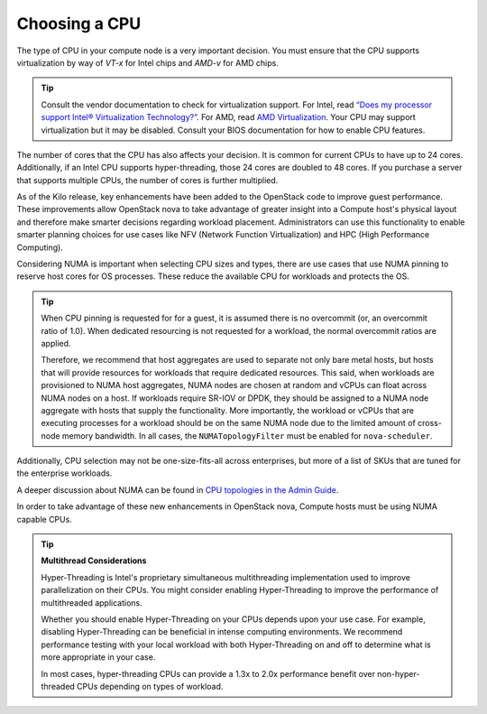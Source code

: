 ==============
Choosing a CPU
==============

The type of CPU in your compute node is a very important decision. You must
ensure that the CPU supports virtualization by way of *VT-x* for Intel chips
and *AMD-v* for AMD chips.

.. tip::

   Consult the vendor documentation to check for virtualization support. For
   Intel, read `“Does my processor support Intel® Virtualization Technology?”
   <http://www.intel.com/support/processors/sb/cs-030729.htm>`_. For AMD, read
   `AMD Virtualization
   <http://www.amd.com/en-us/innovations/software-technologies/server-solution/virtualization>`_.
   Your CPU may support virtualization but it may be disabled. Consult your
   BIOS documentation for how to enable CPU features.

The number of cores that the CPU has also affects your decision. It is
common for current CPUs to have up to 24 cores. Additionally, if an Intel CPU
supports hyper-threading, those 24 cores are doubled to 48 cores. If you
purchase a server that supports multiple CPUs, the number of cores is further
multiplied.

As of the Kilo release, key enhancements have been added to the
OpenStack code to improve guest performance. These improvements allow OpenStack
nova to take advantage of greater insight into a Compute host's physical layout
and therefore make smarter decisions regarding workload placement.
Administrators can use this functionality to enable smarter planning choices
for use cases like NFV (Network Function Virtualization) and HPC (High
Performance Computing).

Considering NUMA is important when selecting CPU sizes and types, there are use
cases that use NUMA pinning to reserve host cores for OS processes. These
reduce the available CPU for workloads and protects the OS.

.. tip::

  When CPU pinning is requested for for a guest, it is assumed
  there is no overcommit (or, an overcommit ratio of 1.0). When dedicated
  resourcing is not requested for a workload, the normal overcommit ratios
  are applied.

  Therefore, we recommend that host aggregates are used to separate not
  only bare metal hosts, but hosts that will provide resources for workloads
  that require dedicated resources. This said, when workloads are provisioned
  to NUMA host aggregates, NUMA nodes are chosen at random and vCPUs can float
  across NUMA nodes on a host. If workloads require SR-IOV or DPDK, they should
  be assigned to a NUMA node aggregate with hosts that supply the
  functionality. More importantly, the workload or vCPUs that are executing
  processes for a workload should be on the same NUMA node due to the limited
  amount of cross-node memory bandwidth. In all cases, the ``NUMATopologyFilter``
  must be enabled for ``nova-scheduler``.

Additionally, CPU selection may not be one-size-fits-all across enterprises,
but more of a list of SKUs that are tuned for the enterprise workloads.

A deeper discussion about NUMA can be found in `CPU topologies in the Admin
Guide <http://docs.openstack.org/admin-guide/compute-cpu-topologies.html>`_.

In order to take advantage of these new enhancements in OpenStack nova, Compute
hosts must be using NUMA capable CPUs.

.. tip::

   **Multithread Considerations**

   Hyper-Threading is Intel's proprietary simultaneous multithreading
   implementation used to improve parallelization on their CPUs. You might
   consider enabling Hyper-Threading to improve the performance of
   multithreaded applications.

   Whether you should enable Hyper-Threading on your CPUs depends upon your use
   case. For example, disabling Hyper-Threading can be beneficial in intense
   computing environments. We recommend performance testing with your local
   workload with both Hyper-Threading on and off to determine what is more
   appropriate in your case.

   In most cases, hyper-threading CPUs can provide a 1.3x to 2.0x performance
   benefit over non-hyper-threaded CPUs depending on types of workload.
